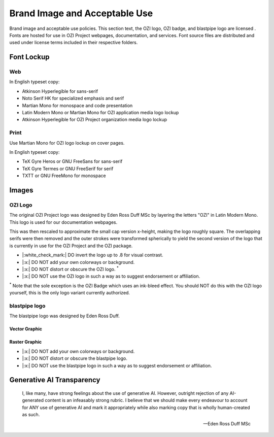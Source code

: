 
.. |cc-by-nd| image:: https://i.creativecommons.org/l/by-nd/4.0/80x15.png
   :target: http://creativecommons.org/licenses/by-nd/4.0/
   :alt: Creative Commons License
.. |ozi-badge| image:: https://raw.githubusercontent.com/OZI-Project/brand/main/images/ozi-badge.svg

==============================
Brand Image and Acceptable Use
==============================

Brand image and acceptable use policies.
This section text, the OZI logo, OZI badge, and blastpipe logo are licensed
|cc-by-nd|.
Fonts are hosted for use in OZI Project webpages, documentation, and services.
Font source files are distributed and used under license terms included in
their respective folders.

Font Lockup
-----------

Web
^^^

In English typeset copy:

* Atkinson Hyperlegible for sans-serif
* Noto Serif HK for specialized emphasis and serif
* Martian Mono for monospace and code presentation
* Latin Modern Mono or Martian Mono for OZI application media logo lockup
* Atkinson Hyperlegible for OZI Project organization media logo lockup

Print
^^^^^

Use Martian Mono for OZI logo lockup on cover pages.

In English typeset copy:

* TeX Gyre Heros or GNU FreeSans for sans-serif
* TeX Gyre Termes or GNU FreeSerif for serif
* TXTT or GNU FreeMono for monospace

Images
------

OZI Logo
^^^^^^^^

The original OZI Project logo was designed by Eden Ross Duff MSc by
layering the letters "OZI" in Latin Modern Mono. This logo is used for our
documentation webpages.

.. image:: https://raw.githubusercontent.com/OZI-Project/brand/main/images/ozi_logo_master.png
   :width: 200px

This was then rescaled
to approximate the small cap version x-height, making the logo roughly
square. The overlapping serifs were then removed and the outer strokes
were transformed spherically to yield the second version of the logo
that is currently in use for the OZI Project and the OZI package.

.. image:: https://raw.githubusercontent.com/OZI-Project/brand/main/images/ozi_logo_v2.svg
   :width: 200px

* |:white_check_mark:| DO invert the logo up to .8 for visual contrast.

* |:x:| DO NOT add your own colorways or background.
* |:x:| DO NOT distort or obscure the OZI logo. :superscript:`*`
* |:x:| DO NOT use the OZI logo in such a way as to suggest endorsement
  or affiliation.

:superscript:`*` Note that the sole exception is the OZI Badge |ozi-badge|
which uses an ink-bleed effect.
You should NOT do this with the OZI logo yourself, this is the only logo
variant currently authorized.

blastpipe logo
^^^^^^^^^^^^^^

The blastpipe logo was designed by Eden Ross Duff.

Vector Graphic
""""""""""""""

.. image:: https://raw.githubusercontent.com/OZI-Project/brand/main/images/blastpipe-logo.svg
   :width: 220px

Raster Graphic
""""""""""""""

.. image:: https://raw.githubusercontent.com/OZI-Project/brand/main/images/blastpipe-logo.png
   :width: 220px


* |:x:| DO NOT add your own colorways or background.
* |:x:| DO NOT distort or obscure the blastpipe logo.
* |:x:| DO NOT use the blastpipe logo in such a way as to suggest
  endorsement or affiliation.

Generative AI Transparency
--------------------------

.. epigraph::

   I, like many, have strong feelings about the use of generative AI.
   However, outright rejection of any AI-generated content is an infeasably
   strong rubric. I believe that we should make every endeavour to account
   for ANY use of generative AI and mark it appropriately while also marking
   copy that is wholly human-created as such.

   -- Eden Ross Duff MSc

.. image:: https://raw.githubusercontent.com/OZI-Project/brand/main/no-ai-icon-01.svg
   :width: 72px
   :target: https://no-ai-icon.com/statement/?url=oziproject.dev
